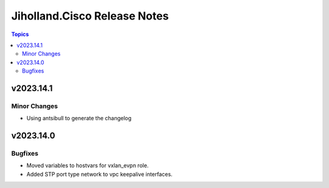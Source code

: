 =============================
Jiholland.Cisco Release Notes
=============================

.. contents:: Topics


v2023.14.1
==========

Minor Changes
-------------

- Using antsibull to generate the changelog

v2023.14.0
==========

Bugfixes
--------

- Moved variables to hostvars for vxlan_evpn role.
- Added STP port type network to vpc keepalive interfaces.
